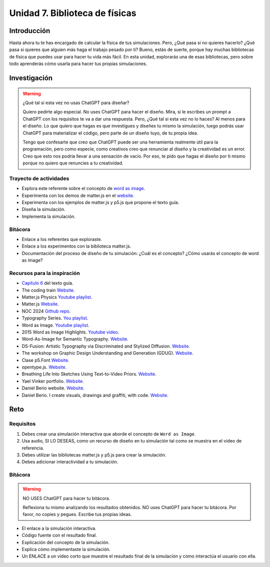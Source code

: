 Unidad 7. Biblioteca de físicas
=======================================

Introducción 
-------------

Hasta ahora tu te has encargado de calcular la física de tus simulaciones. 
Pero, ¿Qué pasa si no quieres hacerlo? ¿Qué pasa si quieres que alguien más haga el trabajo pesado 
por ti? Bueno, estás de suerte, porque hay muchas bibliotecas de física que puedes 
usar para hacer tu vida más fácil. En esta unidad, explorarás una de esas bibliotecas, pero sobre 
todo aprenderás cómo usarla para hacer tus propias simulaciones.

Investigación 
---------------

.. warning:: ¿Qué tal si esta vez no usas ChatGPT para diseñar?

    Quiero pedirte algo especial. No uses ChatGPT para hacer el diseño. 
    Mira, si le escribes un prompt a ChatGPT con los requisitos te va a 
    dar una respuesta. Pero, ¿Qué tal si esta vez no lo haces? Al menos 
    para el diseño. Lo que quiero que hagas es que investigues y diseñes 
    tu mismo la simulación, luego podrás usar ChatGPT para materializar el 
    código, pero parte de un diseño tuyo, de tu propia idea.

    Tengo que confesarte que creo que ChatGPT puede ser una herramienta realmente 
    útil para la programación, pero como especie, como creativos creo que 
    renunciar al diseño y la creatividad es un error. Creo que esto nos podría 
    llevar a una sensación de vacío. Por eso, te pido que hagas el diseño 
    por ti mismo porque no quiero que renuncies a tu creatividad.

Trayecto de actividades
*************************

* Explora este referente sobre el concepto de `word as image <https://pleaseenjoy.com/#/word-as-image/>`__.
* Experimenta con los demos de matter.js en el `website <https://brm.io/matter-js/>`__.
* Experimenta con los ejemplos de matter.js y p5.js que propone el texto guía.
* Diseña la simulación.
* Implementa la simulación.

Bitácora
***********

* Enlace a los referentes que exploraste.
* Enlace a los experimentos con la biblioteca matter.js.
* Documentación del proceso de diseño de tu simulación: ¿Cuál es el concepto? ¿Cómo usarás 
  el concepto de word as image?

Recursos para la inspiración 
*******************************

* `Capítulo 6 <https://natureofcode.com/physics-libraries/>`__ del texto guía.
* The coding train `Website <https://thecodingtrain.com/tracks/the-nature-of-code-2/noc/6-physics-libraries/1-matterjs-introduction>`__.
* Matter.js Physics `Youtube playlist <https://youtube.com/playlist?list=PLRqwX-V7Uu6bLh3T_4wtrmVHOrOEM1ig_&si=2jHtq4XtKFGeiEpt>`__.
* Matter.js `Website <https://brm.io/matter-js/>`__.
* NOC 2024 `Github repo <https://github.com/nature-of-code/noc-syllabus-modules/tree/main/module06-libraries>`__.
* Typography Series. `You playlist <https://youtube.com/playlist?list=PL0beHPVMklwhDvna8wS-oJXuQO3ZCvDFl&si=y8PyApTZxqXtrV5j>`__.
* Word as Image. `Youtube playlist <https://youtube.com/playlist?list=PLRTCqZ12WNaCWu43EZ2Cg_Micos0QDshf&si=oFNh_lYEgjd3AV0hhttps://youtube.com/playlist?list=PLRTCqZ12WNaCWu43EZ2Cg_Micos0QDshf&si=oFNh_lYEgjd3AV0h>`__.
* 2015 Word as Image Highlights. `Youtube video <https://youtu.be/qkrlKXyLWYI?si=NjgX4bKAq5MGokxp>`__.
* Word-As-Image for Semantic Typography. `Website <https://wordasimage.github.io/Word-As-Image-Page/>`__.
* DS-Fusion: Artistic Typography via Discriminated and Stylized Diffusion. `Website <https://ds-fusion.github.io/>`__.
* The workshop on Graphic Design Understanding and Generation (GDUG). `Website <https://sites.google.com/view/gdug-workshop/home>`__.
* Clase p5.Font `Website <https://p5js.org/reference/#/p5.Font>`__.
* opentype.js. `Website <https://opentype.js.org/>`__.
* Breathing Life Into Sketches Using Text-to-Video Priors. `Website <https://livesketch.github.io/>`__.
* Yael Vinker portfolio. `Website <https://yael-vinker.github.io/website/index.html>`__.
* Daniel Berio website. `Website <https://www.gold.ac.uk/computing/people/berio-daniel-/>`__.
* Daniel Berio. I create visuals, drawings and graffiti, with code. `Website <https://www.enist.org/post/>`__.

Reto
------

Requisitos
***********

#. Debes crear una simulación interactiva que aborde el concepto de ``Word as Image``.
#. Usa audio, SI LO DESEAS, como un recurso de diseño en tu simulación tal como se muestra en el video 
   de referencia.
#. Debes utilizar las bibliotecas matter.js y p5.js para crear la simulación.
#. Debes adicionar interactividad a tu simulación.

Bitácora
*********

.. warning:: NO USES ChatGPT para hacer tu bitácora.

    Reflexiona tu mismo analizando los resultados obtenidos. NO uses 
    ChatGPT para hacer tu bitácora. Por favor, no copies y pegues. 
    Escribe tus propias ideas. 

* El enlace a la simulación interactiva.
* Código fuente con el resultado final.
* Explicación del concepto de la simulación.
* Explica cómo implementaste la simulación. 
* Un ENLACE a un video corto que muestre el resultado final de la simulación 
  y cómo interactúa el usuario con ella.
